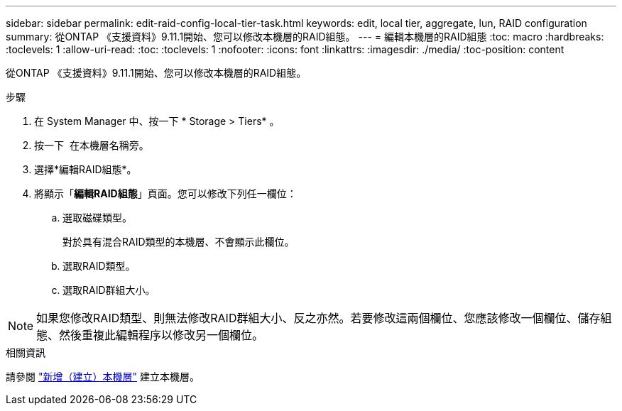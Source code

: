 ---
sidebar: sidebar 
permalink: edit-raid-config-local-tier-task.html 
keywords: edit, local tier, aggregate, lun, RAID configuration 
summary: 從ONTAP 《支援資料》9.11.1開始、您可以修改本機層的RAID組態。 
---
= 編輯本機層的RAID組態
:toc: macro
:hardbreaks:
:toclevels: 1
:allow-uri-read: 
:toc: 
:toclevels: 1
:nofooter: 
:icons: font
:linkattrs: 
:imagesdir: ./media/
:toc-position: content


[role="lead"]
從ONTAP 《支援資料》9.11.1開始、您可以修改本機層的RAID組態。

.步驟
. 在 System Manager 中、按一下 * Storage > Tiers* 。
. 按一下 image:icon_kabob.gif[""] 在本機層名稱旁。
. 選擇*編輯RAID組態*。
. 將顯示「*編輯RAID組態*」頁面。您可以修改下列任一欄位：
+
--
.. 選取磁碟類型。
+
對於具有混合RAID類型的本機層、不會顯示此欄位。

.. 選取RAID類型。
.. 選取RAID群組大小。


--



NOTE: 如果您修改RAID類型、則無法修改RAID群組大小、反之亦然。若要修改這兩個欄位、您應該修改一個欄位、儲存組態、然後重複此編輯程序以修改另一個欄位。

.相關資訊
請參閱 link:add-create-local-tier-task.html["新增（建立）本機層"] 建立本機層。
